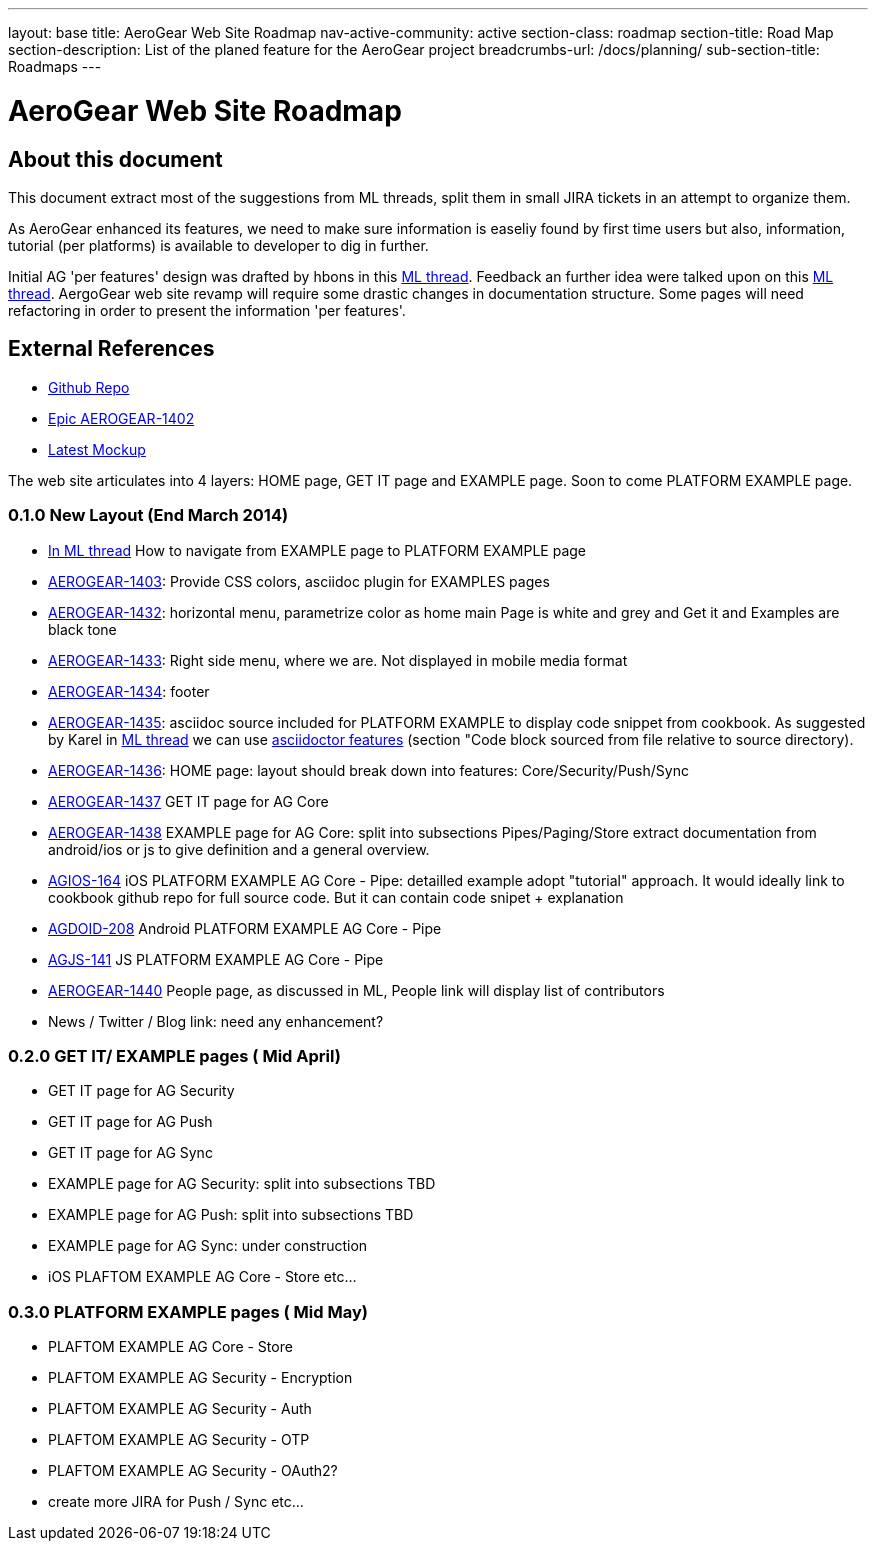 ---
layout: base
title: AeroGear Web Site Roadmap
nav-active-community: active
section-class: roadmap
section-title: Road Map
section-description: List of the planed feature for the AeroGear project
breadcrumbs-url: /docs/planning/
sub-section-title: Roadmaps  
---


AeroGear Web Site Roadmap
=========================
:Author: Corinne Krych

About this document
-------------------

This document extract most of the suggestions from ML threads, split them in small JIRA tickets in an attempt to organize them.

As AeroGear enhanced its features, we need to make sure information is easeliy found by first time users but also, information, tutorial (per platforms) is available to developer to dig in further.


Initial AG 'per features' design was drafted by hbons in this link:http://aerogear-dev.1069024.n5.nabble.com/aerogear-dev-Website-restructure-td5246.html;cid=1389091451229-905[ML thread]. Feedback an further idea were talked upon on this link:http://aerogear-dev.1069024.n5.nabble.com/aerogear-dev-Fwd-Website-restructure-td5837.html[ML thread]. AergoGear web site revamp will require some drastic changes in documentation structure. Some pages will need refactoring in order to present the information 'per features'.

External References
-------------------

* link:https://github.com/aerogear/aerogear.org/[Github Repo]
* link:https://issues.jboss.org/browse/AEROGEAR-1402/[Epic AEROGEAR-1402]
* link:https://raw2.github.com/hbons/aerogear-design/master/website-restructure/aerogear-project.png[Latest Mockup] 

The web site articulates into 4 layers: HOME page, GET IT page and EXAMPLE page. Soon to come PLATFORM EXAMPLE page.

0.1.0 New Layout (End March 2014)
~~~~~~~~~~~~~~~~~~~~~~~~~~~~~~~~~

* link:http://aerogear-dev.1069024.n5.nabble.com/aerogear-dev-aerogear-org-revamp-where-to-fit-in-platform-example-page-td6250.html[In ML thread] How to navigate from EXAMPLE page to PLATFORM EXAMPLE page

* link:https://issues.jboss.org/browse/AEROGEAR-1403[AEROGEAR-1403]: Provide CSS colors, asciidoc plugin for EXAMPLES pages

* link:https://issues.jboss.org/browse/AEROGEAR-1432[AEROGEAR-1432]: horizontal menu, parametrize color as home main Page is white and grey and Get it and Examples are black tone

* link:https://issues.jboss.org/browse/AEROGEAR-1433[AEROGEAR-1433]: Right side menu, where we are. Not displayed in mobile media format

* link:https://issues.jboss.org/browse/AEROGEAR-1434[AEROGEAR-1434]: footer

* link:https://issues.jboss.org/browse/AEROGEAR-1435[AEROGEAR-1435]: asciidoc source included for PLATFORM EXAMPLE to display code snippet from cookbook. As suggested by Karel in link:http://aerogear-dev.1069024.n5.nabble.com/aerogear-dev-Fwd-Website-restructure-tp5837p5948.html;cid=1389091451229-905[ML thread] we can use link:http://asciidoctor.org/docs/asciidoc-syntax-quick-reference/[asciidoctor features] (section "Code block sourced from file relative to source directory).

* link:https://issues.jboss.org/browse/AEROGEAR-1436[AEROGEAR-1436]: HOME page: layout should break down into features: Core/Security/Push/Sync

* link:https://issues.jboss.org/browse/AEROGEAR-1437[AEROGEAR-1437] GET IT page for AG Core

* link:https://issues.jboss.org/browse/AEROGEAR-1438[AEROGEAR-1438] EXAMPLE page for AG Core: split into subsections Pipes/Paging/Store extract documentation from android/ios or js to give definition and a general overview.

* link:https://issues.jboss.org/browse/AEROGEAR-1439[AGIOS-164] iOS PLATFORM EXAMPLE AG Core - Pipe: detailled example adopt "tutorial" approach. It would ideally link to cookbook github repo for full source code. But it can contain code snipet + explanation

* link:https://issues.jboss.org/browse/AGDROID-208[AGDOID-208] Android PLATFORM EXAMPLE AG Core - Pipe

* link:https://issues.jboss.org/browse/AGJS-141[AGJS-141] JS PLATFORM EXAMPLE AG Core - Pipe

* link:https://issues.jboss.org/browse/AEROGEAR-1440[AEROGEAR-1440] People page, as discussed in ML, People link will display list of contributors

* News / Twitter / Blog link: need any enhancement?


0.2.0 GET IT/ EXAMPLE pages ( Mid April)
~~~~~~~~~~~~~~~~~~~~~~~~~~~~~~~~~~~~~~~~

* GET IT page for AG Security

* GET IT page for  AG Push

* GET IT page for  AG Sync

* EXAMPLE page for AG Security: split into subsections TBD 

* EXAMPLE page for AG Push: split into subsections TBD

* EXAMPLE page for AG Sync: under construction

* iOS PLAFTOM EXAMPLE AG Core - Store
etc...


0.3.0 PLATFORM EXAMPLE pages ( Mid May)
~~~~~~~~~~~~~~~~~~~~~~~~~~~~~~~~~~~~~~~

* PLAFTOM EXAMPLE AG Core - Store

* PLAFTOM EXAMPLE AG Security - Encryption

* PLAFTOM EXAMPLE AG Security - Auth

* PLAFTOM EXAMPLE AG Security - OTP

* PLAFTOM EXAMPLE AG Security - OAuth2?

* create more JIRA for Push / Sync etc...

